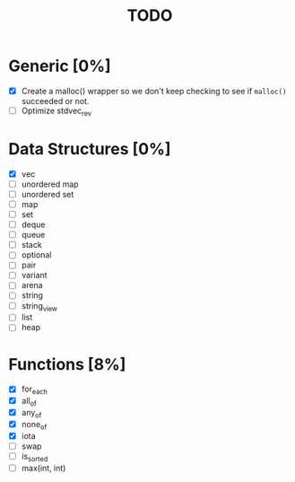 #+TITLE: TODO

* Generic [0%]
- [X] Create a malloc() wrapper so we don't keep checking to see if =malloc()= succeeded or not.
- [ ] Optimize stdvec_rev

* Data Structures [0%]
- [X] vec
- [ ] unordered map
- [ ] unordered set
- [ ] map
- [ ] set
- [ ] deque
- [ ] queue
- [ ] stack
- [ ] optional
- [ ] pair
- [ ] variant
- [ ] arena
- [ ] string
- [ ] string_view
- [ ] list
- [ ] heap

* Functions [8%]
- [X] for_each
- [X] all_of
- [X] any_of
- [X] none_of
- [X] iota
- [ ] swap
- [ ] is_sorted
- [ ] max(int, int)
